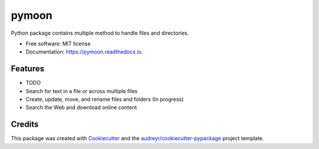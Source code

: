 ======
pymoon
======


.. image:: https://img.shields.io/pypi/v/pymoon.svg
        :target: https://pypi.python.org/pypi/pymoon

.. image:: https://img.shields.io/travis/xaccah/pymoon.svg
        :target: https://travis-ci.org/xaccah/pymoon

.. image:: https://readthedocs.org/projects/pymoon/badge/?version=latest
        :target: https://pymoon.readthedocs.io/en/latest/?badge=latest
        :alt: Documentation Status




Python package contains multiple method to handle files and directories.


* Free software: MIT license
* Documentation: https://pymoon.readthedocs.io.


Features
--------

* TODO

* Search for text in a file or across multiple files
* Create, update, move, and rename files and folders (In progress)
* Search the Web and download online content

Credits
-------

This package was created with Cookiecutter_ and the `audreyr/cookiecutter-pypackage`_ project template.

.. _Cookiecutter: https://github.com/audreyr/cookiecutter
.. _`audreyr/cookiecutter-pypackage`: https://github.com/audreyr/cookiecutter-pypackage

